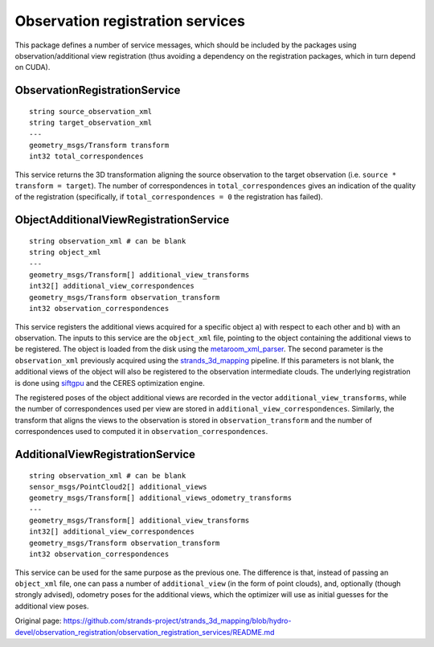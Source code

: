 Observation registration services
=================================

This package defines a number of service messages, which should be
included by the packages using observation/additional view registration
(thus avoiding a dependency on the registration packages, which in turn
depend on CUDA).

ObservationRegistrationService
^^^^^^^^^^^^^^^^^^^^^^^^^^^^^^

::

    string source_observation_xml
    string target_observation_xml
    ---
    geometry_msgs/Transform transform
    int32 total_correspondences

This service returns the 3D transformation aligning the source
observation to the target observation (i.e.
``source * transform = target``). The number of correspondences in
``total_correspondences`` gives an indication of the quality of the
registration (specifically, if ``total_correspondences = 0`` the
registration has failed).

ObjectAdditionalViewRegistrationService
^^^^^^^^^^^^^^^^^^^^^^^^^^^^^^^^^^^^^^^

::

    string observation_xml # can be blank
    string object_xml
    ---
    geometry_msgs/Transform[] additional_view_transforms
    int32[] additional_view_correspondences
    geometry_msgs/Transform observation_transform
    int32 observation_correspondences

This service registers the additional views acquired for a specific
object a) with respect to each other and b) with an observation. The
inputs to this service are the ``object_xml`` file, pointing to the
object containing the additional views to be registered. The object is
loaded from the disk using the
`metaroom\_xml\_parser <https://github.com/strands-project/strands_3d_mapping/blob/hydro-devel/metaroom_xml_parser/include/metaroom_xml_parser/load_utilities.h#L99>`__.
The second parameter is the ``observation_xml`` previously acquired
using the
`strands\_3d\_mapping <https://github.com/strands-project/strands_3d_mapping>`__
pipeline. If this parameters is not blank, the additional views of the
object will also be registered to the observation intermediate clouds.
The underlying registration is done using `siftgpu <../siftgpu>`__ and
the CERES optimization engine.

The registered poses of the object additional views are recorded in the
vector ``additional_view_transforms``, while the number of
correspondences used per view are stored in
``additional_view_correspondences``. Similarly, the transform that
aligns the views to the observation is stored in
``observation_transform`` and the number of correspondences used to
computed it in ``observation_correspondences``.

AdditionalViewRegistrationService
^^^^^^^^^^^^^^^^^^^^^^^^^^^^^^^^^

::


    string observation_xml # can be blank
    sensor_msgs/PointCloud2[] additional_views
    geometry_msgs/Transform[] additional_views_odometry_transforms
    ---
    geometry_msgs/Transform[] additional_view_transforms
    int32[] additional_view_correspondences
    geometry_msgs/Transform observation_transform
    int32 observation_correspondences

This service can be used for the same purpose as the previous one. The
difference is that, instead of passing an ``object_xml`` file, one can
pass a number of ``additional_view`` (in the form of point clouds), and,
optionally (though strongly advised), odometry poses for the additional
views, which the optimizer will use as initial guesses for the
additional view poses.


Original page: https://github.com/strands-project/strands_3d_mapping/blob/hydro-devel/observation_registration/observation_registration_services/README.md